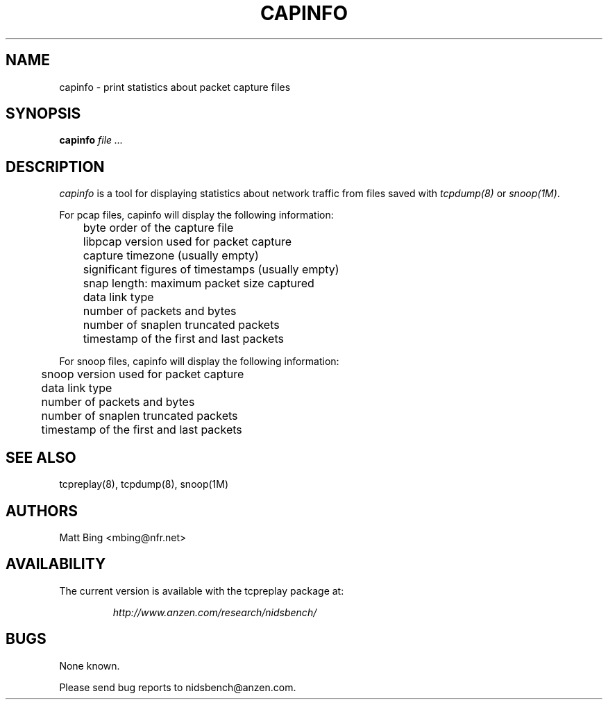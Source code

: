.\" $Id: capinfo.1,v 1.1 2002/03/29 03:44:53 mattbing Exp $
.TH CAPINFO 1
.SH NAME
capinfo \- print statistics about packet capture files
.SH SYNOPSIS
.na
.B capinfo
.I file ...
.SH DESCRIPTION
.LP
.I capinfo 
is a tool for displaying statistics about network traffic from files saved with 
\fItcpdump(8)\fP
or
\fIsnoop(1M)\fP.
.LP
For pcap files, capinfo will display the following information:
.PP
.PD 0
	byte order of the capture file
.LP
	libpcap version used for packet capture
.LP
	capture timezone (usually empty)
.LP
	significant figures of timestamps (usually empty)
.LP
	snap length: maximum packet size captured
.LP
	data link type
.LP
	number of packets and bytes
.LP
	number of snaplen truncated packets
.LP
	timestamp of the first and last packets
.PD
.LP
For snoop files, capinfo will display the following information:
.PP
.PD 0
.LP
	snoop version used for packet capture
.LP
	data link type
.LP
	number of packets and bytes
.LP
	number of snaplen truncated packets
.LP
	timestamp of the first and last packets
.PD
.LP
.SH "SEE ALSO"
tcpreplay(8), tcpdump(8), snoop(1M)
.SH AUTHORS
Matt Bing <mbing@nfr.net>
.SH AVAILABILITY
The current version is available with the tcpreplay package at:
.LP
.RS
.I http://www.anzen.com/research/nidsbench/
.RE
.SH BUGS
None known. 
.LP
Please send bug reports to nidsbench@anzen.com.
